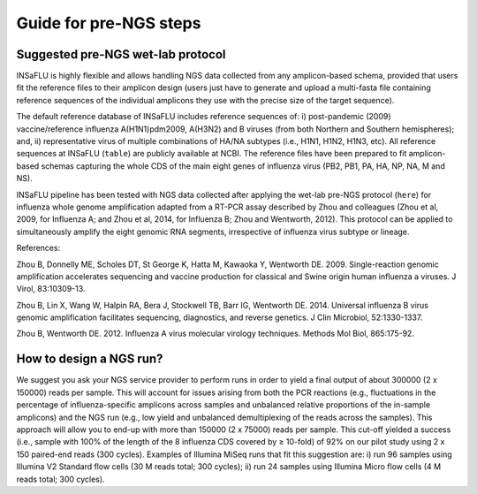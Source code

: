 Guide for pre-NGS steps
=======================

Suggested pre-NGS wet-lab protocol
--------------------------------------

INSaFLU is highly flexible and allows handling NGS data collected from any amplicon-based schema, provided that users fit the reference files to their amplicon 
design (users just have to generate and upload a multi-fasta file containing reference sequences of the individual amplicons they use with the precise size of 
the target sequence). 

The default reference database of INSaFLU includes reference sequences of: i) post-pandemic (2009) vaccine/reference influenza A(H1N1)pdm2009, A(H3N2) 
and B viruses (from both Northern and Southern hemispheres); and, ii) representative virus of multiple combinations of HA/NA subtypes (i.e., H1N1, H1N2, 
H1N3, etc). All reference sequences at INSaFLU (``table``) are publicly available at NCBI. The reference files have been prepared to fit amplicon-based 
schemas capturing the whole CDS of the main eight genes of influenza virus (PB2, PB1, PA, HA, NP, NA, M and NS).

INSaFLU pipeline has been tested with NGS data collected after applying the wet-lab pre-NGS protocol (``here``) for influenza whole genome amplification adapted 
from a RT-PCR assay described by Zhou and colleagues (Zhou et al, 2009, for Influenza A; and Zhou et al, 2014, for Influenza B; Zhou and Wentworth, 2012).
This protocol can be applied to simultaneously amplify the eight genomic RNA segments, irrespective of influenza virus subtype or lineage.

References:

Zhou B, Donnelly ME, Scholes DT, St George K, Hatta M, Kawaoka Y, Wentworth DE. 2009. Single-reaction genomic amplification accelerates sequencing and vaccine production for classical and Swine origin human influenza a viruses. J Virol, 83:10309-13.

Zhou B, Lin X, Wang W, Halpin RA, Bera J, Stockwell TB, Barr IG, Wentworth DE.  2014. Universal influenza B virus genomic amplification facilitates sequencing, diagnostics, and reverse genetics. J Clin Microbiol, 52:1330-1337. 

Zhou B, Wentworth DE. 2012. Influenza A virus molecular virology techniques. Methods Mol Biol, 865:175-92. 



 
How to design a NGS run?
--------------------------------------

We suggest you ask your NGS service provider to perform runs in order to yield a final output of about 300000 (2 x 150000) reads per sample. This will account 
for issues arising from both the PCR reactions (e.g., fluctuations in the percentage of influenza-specific amplicons across samples and unbalanced relative 
proportions of the in-sample amplicons) and the NGS run (e.g., low yield and unbalanced demultiplexing of the reads across the samples).  This approach will 
allow you to end-up with more than 150000 (2 x 75000) reads per sample. This cut-off yielded a success (i.e., sample with 100% of the length of the 8 influenza
CDS covered by ≥ 10-fold) of 92% on our pilot study using 2 x 150 paired-end reads (300 cycles). Examples of Illumina MiSeq runs that fit this suggestion are:
i) run 96 samples using Illumina V2 Standard flow cells (30 M reads total; 300 cycles); 
ii) run 24 samples using Illumina Micro flow cells (4 M reads total; 300 cycles).
